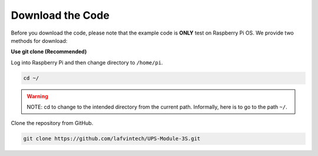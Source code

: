 Download the Code
=================

Before you download the code, please note that the example code is **ONLY** test on Raspberry Pi OS. We provide two methods for download:

**Use git clone (Recommended)**

Log into Raspberry Pi and then change directory to ``/home/pi``.

.. code-block:: shell

   cd ~/

.. warning::

   NOTE: cd to change to the intended directory from the current path. Informally, here is to go to the path ``~/``.

Clone the repository from GitHub.

.. code-block:: shell

   git clone https://github.com/lafvintech/UPS-Module-3S.git


